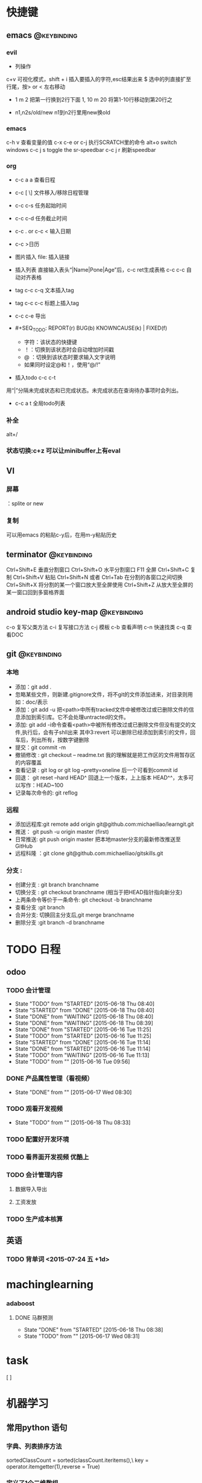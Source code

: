 * 快捷键
** emacs                                                                        :@keybinding:
*** evil
 + 列操作
 c+v 可视化模式，shift + i 插入要插入的字符,esc结果出来
 $ 选中的列直接扩至行尾，按> or < 左右移动
 + 1 m 2 把第一行换到2行下面
  1, 10 m 20 将第1-10行移动到第20行之
+ n1,n2s/old/new n1到n2行里用new换old
***  emacs
   c-h v 查看变量的值
   c-x c-e or c-j 执行SCRATCH里的命令
   alt+o switch windows
   c-c j s  toggle the sr-speedbar
   c-c j r  刷新speedbar
*** org
+ c-c a a  查看日程
+ c-c [ \] 文件移入/移除日程管理
+ c-c c-s 任务起始时间
+ c-c c-d 任务截止时间
+ c-c . or c-c < 输入日期
+ c-c >日历
+ 图片插入 file:     插入链接
+ 插入列表 直接输入表头“|Name|Pone|Age”后，c-c ret生成表格 c-c c-c 自动对齐表格
+ tag c-c c-q 文本插入tag
+ tag c-c c-c 标题上插入tag
+ c-c c-e 导出
+  #+SEQ_TODO: REPORT(r) BUG(b) KNOWNCAUSE(k) | FIXED(f)
   #+SEQ_TODO: TODO(T!) | DONE(D@)3  CANCELED(C@/!) 
    - 字符：该状态的快捷键
    - ！：切换到该状态时会自动增加时间戳
    - @ ：切换到该状态时要求输入文字说明
    - 如果同时设定@和！，使用“@/!”
+ 插入todo c-c c-t

用“|”分隔未完成状态和已完成状态。未完成状态在查询待办事项时会列出。 
+ c-c a t 全局todo列表
*** 补全
   alt+/
*** 状态切换:c+z 可以让minibuffer上有eval
** VI
*** 屏幕
 ：splite or new 
*** 复制
   可以用emacs 的粘贴c-y后，在用m-y粘贴历史

** terminator                                                                   :@keybinding:
 Ctrl+Shift+E    垂直分割窗口
Ctrl+Shift+O    水平分割窗口
    F11         全屏
Ctrl+Shift+C    复制
Ctrl+Shift+V    粘贴
Ctrl+Shift+N    或者 Ctrl+Tab 在分割的各窗口之间切换
Ctrl+Shift+X    将分割的某一个窗口放大至全屏使用
Ctrl+Shift+Z    从放大至全屏的某一窗口回到多窗格界面

** android studio key-map                                                       :@keybinding:
   c-o 复写父类方法
   c-i 复写接口方法
   c-j 模板
   c-b 查看声明
   c-n 快速找类
   c-q 查看DOC
** git                                                                          :@keybinding:
*** 本地
 + 添加：git add .
 + 忽略某些文件，则新建.gitignore文件，将不git的文件添加进来，对目录则用如：doc/表示
 + 添加：git add -u 把<path>中所有tracked文件中被修改过或已删除文件的信息添加到索引库。它不会处理untracted的文件。
 + 添加: git add -i命令查看<path>中被所有修改过或已删除文件但没有提交的文件,执行后，会有子shll出来
         其中3:revert 可以删除已经添加到索引的文件，回车后，列出所有，按数字键删除
 + 提交：git commit -m
 + 撤销修改 : git checkout -- readme.txt 我的理解就是把工作区的文件用暂存区的内容覆盖
 + 查看记录 : git log or git log --pretty=oneline 后一个可看到commit id
 + 回退： git reset --hard HEAD^ 回退上一个版本，上上版本 HEAD^^，太多可以写作：HEAD~100
 + 记录每次命令的: git reflog
*** 远程
 + 添加远程库:git remote add origin git@github.com:michaelliao/learngit.git
 + 推送： git push -u origin master  (first)
 + 日常推送: git push origin master 把本地master分支的最新修改推送至GitHub
 + 远程科隆 ：git clone git@github.com:michaelliao/gitskills.git
*** 分支 :
 + 创建分支 : git branch branchname
 + 切换分支 : git checkout branchname (相当于把HEAD指针指向新分支)
 + 上两条命令等价于一条命令: git checkout -b branchname
 + 查看分支 :git branch
 + 合并分支: 切换回主分支后,git merge branchname
 + 删除分支 :git branch -d branchname 
* TODO 日程
** odoo 
*** TODO 会计管理
    - State "TODO"       from "STARTED"    [2015-06-18 Thu 08:40]
    - State "STARTED"    from "DONE"       [2015-06-18 Thu 08:40]
    - State "DONE"       from "WAITING"    [2015-06-18 Thu 08:40]
    - State "DONE"       from "WAITING"    [2015-06-18 Thu 08:39]
    - State "DONE"       from "STARTED"    [2015-06-16 Tue 11:25]
    - State "TODO"       from "STARTED"    [2015-06-16 Tue 11:25]
    - State "STARTED"    from "DONE"       [2015-06-16 Tue 11:14]
    - State "DONE"       from "STARTED"    [2015-06-16 Tue 11:14]
    - State "TODO"       from "WAITING"    [2015-06-16 Tue 11:13]
    - State "TODO"       from ""           [2015-06-16 Tue 09:56]
*** DONE 产品属性管理（看视频） 
    CLOSED: [2015-06-17 Wed 08:30]
    - State "DONE"       from ""           [2015-06-17 Wed 08:30]
*** TODO 观看开发视频
    - State "TODO"       from ""           [2015-06-18 Thu 08:33]
*** TODO 配置好开发环境
*** TODO 看界面开发视频 优酷上
SCHEDULED: <2015-07-22 三>
*** TODO 会计管理内容
SCHEDULED: <2015-07-23 四>
**** 数据导入导出
**** 工资发放
*** TODO 生产成本核算
DEADLINE: <2015-07-24 五> SCHEDULED: <2015-07-23 四>
** 英语
*** TODO 背单词 <2015-07-24 五 +1d>

* machinglearning
*** adaboost
**** DONE 马群预测 
     CLOSED: [2015-06-18 Thu 08:38]
     - State "DONE"       from "STARTED"    [2015-06-18 Thu 08:38]
     - State "TODO"       from ""           [2015-06-17 Wed 08:31]
* task
[ ]
* 机器学习
** 常用python 语句
*** 字典、列表排序方法 
    sortedClassCount = sorted(classCount.iteritems(),\
                              key = operator.itemgetter(1),reverse = True)
*** 定义了1个二维数组，
    returnVect = zeros((1,1024))
   如果定义一个一维数组则用：zeros(1024)
* 工作
** 工作
*** 授课 
<2015-03-03 Tue +1w>
<2015-03-05 Thu +1w>
*** 杂项
**** DONE 杨院长的两访两创活动
     CLOSED: [2015-06-18 Thu 09:31] DEADLINE: <2015-06-18 Thu>
     - State "DONE"       from "TODO"       [2015-06-18 Thu 09:31]
     - State "TODO"       from ""           [2015-06-18 Thu 08:34]
       
**** android
***** 

**** 操作系统

** 家庭
** 学习
